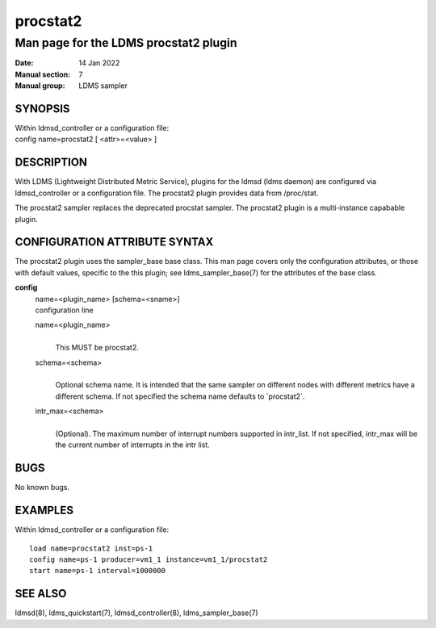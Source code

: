 =========
procstat2
=========

---------------------------------------
Man page for the LDMS procstat2 plugin
---------------------------------------

:Date: 14 Jan 2022
:Manual section: 7
:Manual group: LDMS sampler

SYNOPSIS
========

| Within ldmsd_controller or a configuration file:
| config name=procstat2 [ <attr>=<value> ]

DESCRIPTION
===========

With LDMS (Lightweight Distributed Metric Service), plugins for the
ldmsd (ldms daemon) are configured via ldmsd_controller or a
configuration file. The procstat2 plugin provides data from /proc/stat.

The procstat2 sampler replaces the deprecated procstat sampler. The
procstat2 plugin is a multi-instance capabable plugin.

CONFIGURATION ATTRIBUTE SYNTAX
==============================

The procstat2 plugin uses the sampler_base base class. This man page
covers only the configuration attributes, or those with default values,
specific to the this plugin; see ldms_sampler_base(7) for the attributes
of the base class.

**config**
   | name=<plugin_name> [schema=<sname>]
   | configuration line

   name=<plugin_name>
      |
      | This MUST be procstat2.

   schema=<schema>
      |
      | Optional schema name. It is intended that the same sampler on
        different nodes with different metrics have a different schema.
        If not specified the schema name defaults to \`procstat2\`.

   intr_max=<schema>
      |
      | (Optional). The maximum number of interrupt numbers supported in
        intr_list. If not specified, intr_max will be the current number
        of interrupts in the intr list.

BUGS
====

No known bugs.

EXAMPLES
========

Within ldmsd_controller or a configuration file:

::

   load name=procstat2 inst=ps-1
   config name=ps-1 producer=vm1_1 instance=vm1_1/procstat2
   start name=ps-1 interval=1000000

SEE ALSO
========

ldmsd(8), ldms_quickstart(7), ldmsd_controller(8), ldms_sampler_base(7)

